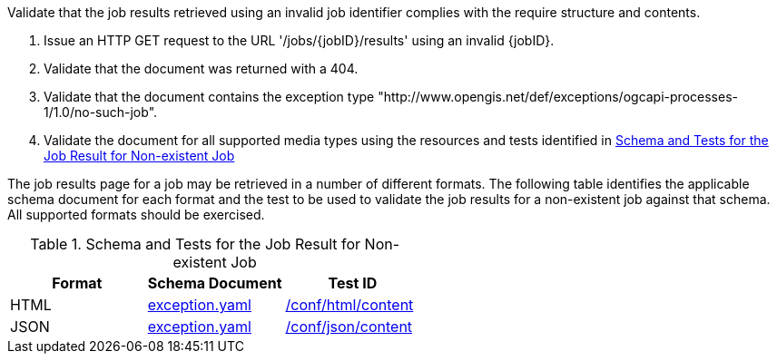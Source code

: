 [[ats_core_job-results-exception-no-such-job]]
[requirement,type="abstracttest",label="/conf/core/job-results-failed",subject='<<req_core_job-results-exception-no-such-job,/req/core/job-results-exception-no-such-job>>']
====
[.component,class=test-purpose]
--
Validate that the job results retrieved using an invalid job identifier complies with the require structure and contents.
--

[.component,class=test-method]
--
. Issue an HTTP GET request to the URL '/jobs/{jobID}/results' using an invalid {jobID}.
. Validate that the document was returned with a 404.
. Validate that the document contains the exception type "http://www.opengis.net/def/exceptions/ogcapi-processes-1/1.0/no-such-job".
. Validate the document for all supported media types using the resources and tests identified in <<job-results-exception-no-such-job>>
--

The job results page for a job may be retrieved in a number of different formats. The following table identifies the applicable schema document for each format and the test to be used to validate the job results for a non-existent job against that schema.  All supported formats should be exercised.
====

[[job-results-exception-no-such-job]]
.Schema and Tests for the Job Result for Non-existent Job
[cols="3",options="header"]
|===
|Format |Schema Document |Test ID
|HTML |link:http://schemas.opengis.net/ogcapi/processes/part1/1.0/openapi/schemas/exception.yaml[exception.yaml] |<<ats_html_content,/conf/html/content>>
|JSON |link:http://schemas.opengis.net/ogcapi/processes/part1/1.0/openapi/schemas/exception.yaml[exception.yaml] |<<ats_json_content,/conf/json/content>>
|===
